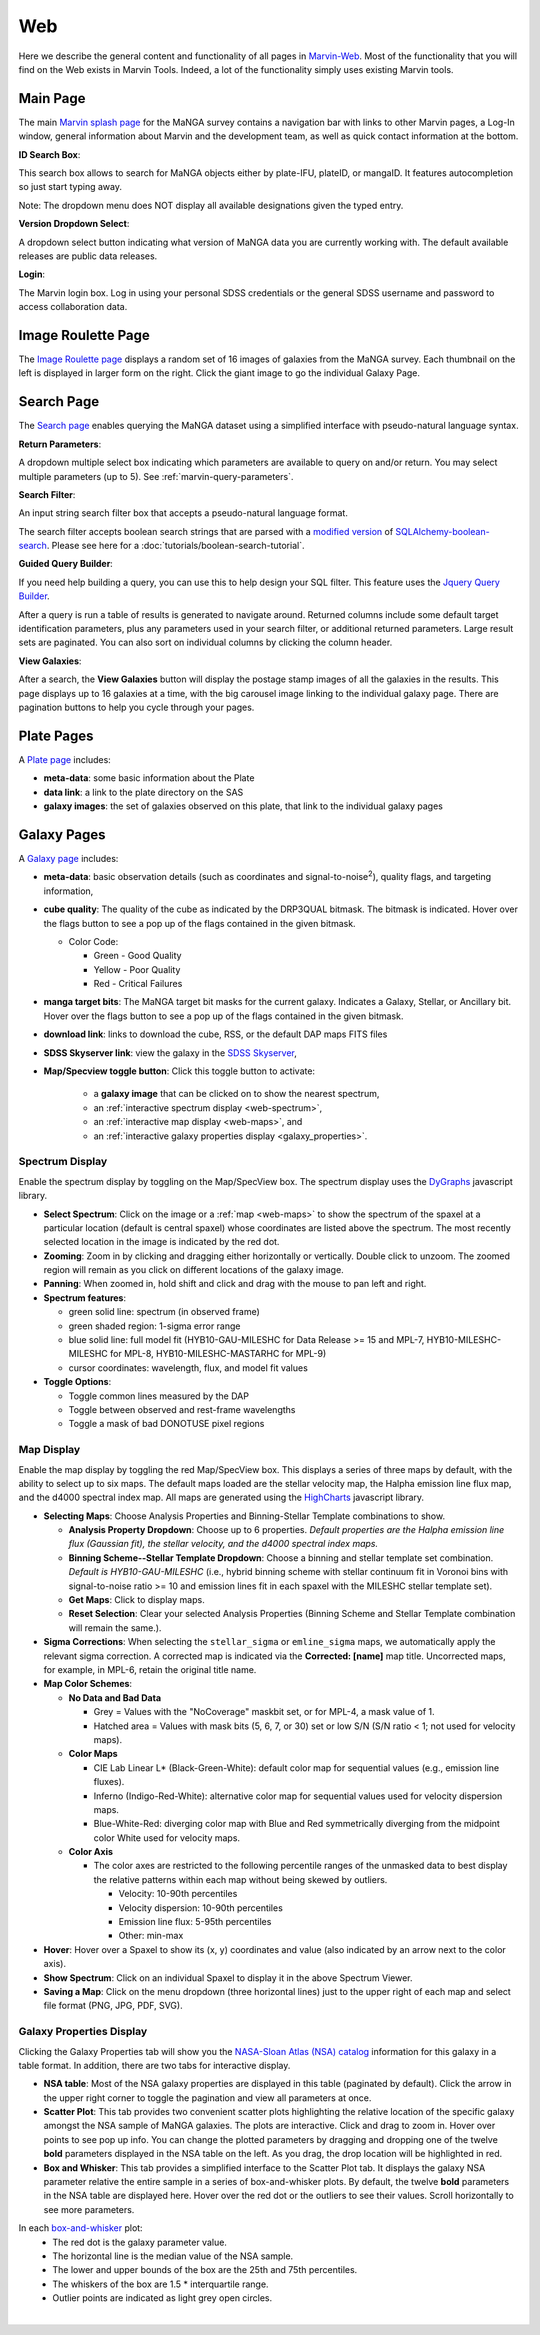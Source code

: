 
.. _marvin-web:

Web
===

Here we describe the general content and functionality of all pages in
`Marvin-Web <https://dr15.sdss.org/marvin>`_.  Most of the functionality
that you will find on the Web exists in Marvin Tools. Indeed, a lot of the
functionality simply uses existing Marvin tools.

.. _web-main:

Main Page
---------

The main `Marvin splash page <https://dr15.sdss.org/marvin>`_ for the MaNGA
survey contains a navigation bar with links to other Marvin pages, a Log-In
window, general information about Marvin and the development team, as well as
quick contact information at the bottom.

**ID Search Box**:

This search box allows to search for MaNGA objects either by
plate-IFU, plateID, or mangaID.  It features autocompletion so just
start typing away.

Note: The dropdown menu does NOT display all available
designations given the typed entry.

**Version Dropdown Select**:

A dropdown select button indicating what version of MaNGA data you are
currently working with.  The default available releases are public data releases.

**Login**:

The Marvin login box.  Log in using your personal SDSS credentials or the general SDSS username and password to
access collaboration data.


.. _web-random:

Image Roulette Page
-------------------

The `Image Roulette page <https://dr15.sdss.org/marvin/random>`_ displays a
random set of 16 images of galaxies from the MaNGA survey.  Each
thumbnail on the left is displayed in larger form on the right.  Click the giant
image to go the individual Galaxy Page.

.. _web-search:

Search Page
-----------

The `Search page <https://dr15.sdss.org/marvin/search>`_ enables querying the MaNGA dataset using a simplified interface with pseudo-natural
language syntax.

**Return Parameters**:

A dropdown multiple select box indicating which parameters are available to query
on and/or return.  You may select multiple parameters (up to 5). See :ref:`marvin-query-parameters`.

**Search Filter**:

An input string search filter box that accepts a pseudo-natural language format.

The search filter accepts boolean search strings that are parsed with a
`modified version <https://github.com/havok2063/SQLAlchemy-boolean-search>`_ of
`SQLAlchemy-boolean-search
<https://github.com/lingthio/SQLAlchemy-boolean-search>`_. Please see here for a
:doc:`tutorials/boolean-search-tutorial`.

**Guided Query Builder**:

If you need help building a query, you can use this to help design your SQL filter.  This feature uses the `Jquery Query Builder <http://querybuilder.js.org/>`_.

After a query is run a table of results is generated to navigate around.  Returned columns include some default target identification parameters, plus any parameters used in your search filter, or additional returned parameters.  Large result sets are paginated.  You can also sort on individual columns by clicking the column header.

**View Galaxies**:

After a search, the **View Galaxies** button will display the postage stamp images of all the galaxies in the results.  This page displays up to 16 galaxies at a time, with the big carousel image linking to the individual galaxy page.  There are pagination buttons to help you cycle through your pages.


.. _web-plate:

Plate Pages
-----------

A `Plate page <https://dr15.sdss.org/marvin/plate/8485/>`_ includes:

* **meta-data**: some basic information about the Plate

* **data link**: a link to the plate directory on the SAS

* **galaxy images**: the set of galaxies observed on this plate,
  that link to the individual galaxy pages

.. _web-galaxy:

Galaxy Pages
------------

A `Galaxy page <https://dr15.sdss.org/marvin/galaxy/7977-12705/>`_ includes:

* **meta-data**: basic observation details (such as coordinates and
  signal-to-noise\ :sup:`2`), quality flags, and targeting information,

* **cube quality**: The quality of the cube as indicated by the DRP3QUAL
  bitmask. The bitmask is indicated.  Hover over the flags button to see a pop
  up of the flags contained in the given bitmask.

  * Color Code:

    * Green - Good Quality
    * Yellow - Poor Quality
    * Red - Critical Failures

* **manga target bits**: The MaNGA target bit masks for the current galaxy.  Indicates
  a Galaxy, Stellar, or Ancillary bit.  Hover over the flags button to see a pop up
  of the flags contained in the given bitmask.

* **download link**: links to download the cube, RSS, or the default DAP maps
  FITS files

* **SDSS Skyserver link**: view the galaxy in the `SDSS Skyserver
  <http://skyserver.sdss.org/dr12/en/home.aspx>`_,

* **Map/Specview toggle button**: Click this toggle button to activate:

    * a **galaxy image** that can be clicked on to show the nearest spectrum,

    * an :ref:`interactive spectrum display <web-spectrum>`,

    * an :ref:`interactive map display <web-maps>`, and

    * an :ref:`interactive galaxy properties display <galaxy_properties>`.


.. _web-spectrum:

Spectrum Display
^^^^^^^^^^^^^^^^

Enable the spectrum display by toggling on the Map/SpecView box.  The spectrum display uses the `DyGraphs <http://dygraphs.com/>`_ javascript library.

* **Select Spectrum**: Click on the image or a :ref:`map <web-maps>` to show the spectrum of the spaxel at a particular location (default is central spaxel) whose coordinates are listed above the spectrum. The most recently selected location in the image is indicated by the red dot.

* **Zooming**: Zoom in by clicking and dragging either horizontally or
  vertically.  Double click to unzoom.  The zoomed region will remain as you
  click on different locations of the galaxy image.

* **Panning**: When zoomed in, hold shift and click and drag with the mouse to
  pan left and right.

* **Spectrum features**:

  * green solid line: spectrum (in observed frame)
  * green shaded region: 1-sigma error range
  * blue solid line: full model fit (HYB10-GAU-MILESHC for Data Release >= 15 and MPL-7, HYB10-MILESHC-MILESHC for MPL-8, HYB10-MILESHC-MASTARHC for MPL-9)
  * cursor coordinates: wavelength, flux, and model fit values

* **Toggle Options**:

  * Toggle common lines measured by the DAP
  * Toggle between observed and rest-frame wavelengths
  * Toggle a mask of bad DONOTUSE pixel regions


.. _web-maps:

Map Display
^^^^^^^^^^^

Enable the map display by toggling the red Map/SpecView box.  This displays a series of three maps by default, with the ability to select up to six maps.  The default maps loaded are the stellar velocity map, the Halpha emission line flux map, and the d4000 spectral index map.  All maps are generated using the `HighCharts <http://www.highcharts.com/>`_ javascript library.

* **Selecting Maps**: Choose Analysis Properties and Binning-Stellar Template combinations to show.

  * **Analysis Property Dropdown**: Choose up to 6 properties. *Default properties are the Halpha emission line flux (Gaussian fit), the stellar velocity, and the d4000 spectral index maps.*
  * **Binning Scheme--Stellar Template Dropdown**: Choose a binning and stellar template set combination. *Default is HYB10-GAU-MILESHC* (i.e., hybrid binning scheme with stellar continuum fit in Voronoi bins with signal-to-noise ratio >= 10 and emission lines fit in each spaxel with the MILESHC stellar template set).
  * **Get Maps**: Click to display maps.
  * **Reset Selection**: Clear your selected Analysis Properties (Binning Scheme and Stellar Template combination will remain the same.).

* **Sigma Corrections**:
  When selecting the ``stellar_sigma`` or ``emline_sigma`` maps, we automatically apply the relevant sigma correction.  A corrected map is indicated via the **Corrected: [name]** map title.  Uncorrected maps, for example, in MPL-6, retain the original title name.

* **Map Color Schemes**:

  * **No Data and Bad Data**

    * Grey = Values with the "NoCoverage" maskbit set, or for MPL-4, a mask value of 1.
    * Hatched area = Values with mask bits (5, 6, 7, or 30) set or low S/N (S/N ratio < 1; not used for velocity maps).

  * **Color Maps**

    * CIE Lab Linear L* (Black-Green-White): default color map for sequential values (e.g., emission line fluxes).
    * Inferno (Indigo-Red-White): alternative color map for sequential values used for velocity dispersion maps.
    * Blue-White-Red: diverging color map with Blue and Red symmetrically diverging from the midpoint color White used for velocity maps.

  * **Color Axis**

    * The color axes are restricted to the following percentile ranges of the unmasked data to best display the relative patterns within each map without being skewed by outliers.

      * Velocity: 10-90th percentiles
      * Velocity dispersion: 10-90th percentiles
      * Emission line flux: 5-95th percentiles
      * Other: min-max

* **Hover**: Hover over a Spaxel to show its (x, y) coordinates and value (also indicated by an arrow next to the color axis).

* **Show Spectrum**: Click on an individual Spaxel to display it in the above Spectrum Viewer.

* **Saving a Map**: Click on the menu dropdown (three horizontal lines) just to the upper right of each map and select file format (PNG, JPG, PDF, SVG).


.. _galaxy_properties:

Galaxy Properties Display
^^^^^^^^^^^^^^^^^^^^^^^^^

Clicking the Galaxy Properties tab will show you the `NASA-Sloan Atlas (NSA) catalog <https://www.sdss.org/dr13/manga/manga-target-selection/nsa/>`_ information for this galaxy in a table format.  In addition, there are two tabs for interactive display.

* **NSA table**: Most of the NSA galaxy properties are displayed in this table (paginated by default).  Click the arrow in the upper right corner to toggle the pagination and view all parameters at once.

* **Scatter Plot**: This tab provides two convenient scatter plots highlighting the relative location of the specific galaxy amongst the NSA sample of MaNGA galaxies. The plots are interactive.  Click and drag to zoom in.  Hover over points to see pop up info. You can change the plotted parameters by dragging and dropping one of the twelve **bold** parameters displayed in the NSA table on the left.  As you drag, the drop location will be highlighted in red.

* **Box and Whisker**: This tab provides a simplified interface to the Scatter Plot tab.  It displays the galaxy NSA parameter relative the entire sample in a series of box-and-whisker plots.  By default, the twelve **bold** parameters in the NSA table are displayed here. Hover over the red dot or the outliers to see their values. Scroll horizontally to see more parameters.

In each `box-and-whisker <https://en.wikipedia.org/wiki/Box_plot>`_ plot:
 * The red dot is the galaxy parameter value.
 * The horizontal line is the median value of the NSA sample.
 * The lower and upper bounds of the box are the 25th and 75th percentiles.
 * The whiskers of the box are 1.5 \* interquartile range.
 * Outlier points are indicated as light grey open circles.

|
